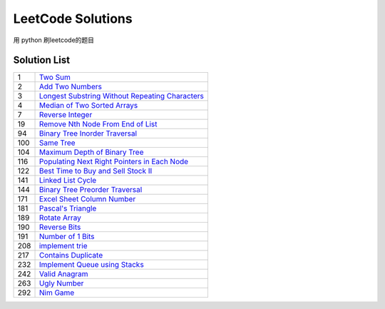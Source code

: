 ==================
LeetCode Solutions
==================
用 python  刷leetcode的题目



Solution List
=============

=== ================================================================
1   `Two Sum`__
2   `Add Two Numbers`__
3   `Longest Substring Without Repeating Characters`__
4   `Median of Two Sorted Arrays`__
7   `Reverse Integer`__
19  `Remove Nth Node From End of List`__
94  `Binary Tree Inorder Traversal`__
100 `Same Tree`__
104 `Maximum Depth of Binary Tree`__
116 `Populating Next Right Pointers in Each Node`__
122 `Best Time to Buy and Sell Stock II`__
141 `Linked List Cycle`__
144 `Binary Tree Preorder Traversal`__
171 `Excel Sheet Column Number`__
181 `Pascal's Triangle`__
189 `Rotate Array`__
190 `Reverse Bits`__
191 `Number of 1 Bits`__
208 `implement trie`__
217 `Contains Duplicate`__
232 `Implement Queue using Stacks`__
242 `Valid Anagram`__
263 `Ugly Number`__
292 `Nim Game`__
=== ================================================================

.. __: 1_Two_Sum.py
.. __: 2_Add_Two_Numbers.py
.. __: 3_Longest_Substring_Without_Repeating_Characters.py
.. __: 4_Median_of_Two_Sorted_Arrays.py
.. __: 7_Reverse_Integer.py
.. __: 19_Remove_Nth_Node_From_End_of_List.py
.. __: 94_Binary_Tree_Inorder_Traversal.py
.. __: 100_Same_Tree.py
.. __: 104_Maximum_Depth_of_Binary_Tree.py
.. __: 116_Populating_Next_Right_Pointers_in_Each_Node.py
.. __: 122_Best_Time_to_Buy_and_Sell_Stock_II.py
.. __: 141_Linked_List_Cycle.py
.. __: 144_Binary_Tree_Preorder_Traversal.py
.. __: 171_Excel_Sheet_Column_Number.py
.. __: 181_Pascal's_Triangle.py
.. __: 189_Rotate_Array.py
.. __: 190_Reverse_Bits.py
.. __: 191_Number_of_1_Bits.py
.. __: 208_implement_trie.py
.. __: 217_Contains_Duplicate.py
.. __: 232_Implement_Queue_using_Stacks.py
.. __: 242_Valid_Anagram.py
.. __: 263_Ugly_Number.py
.. __: 292_Nim_Game.py
